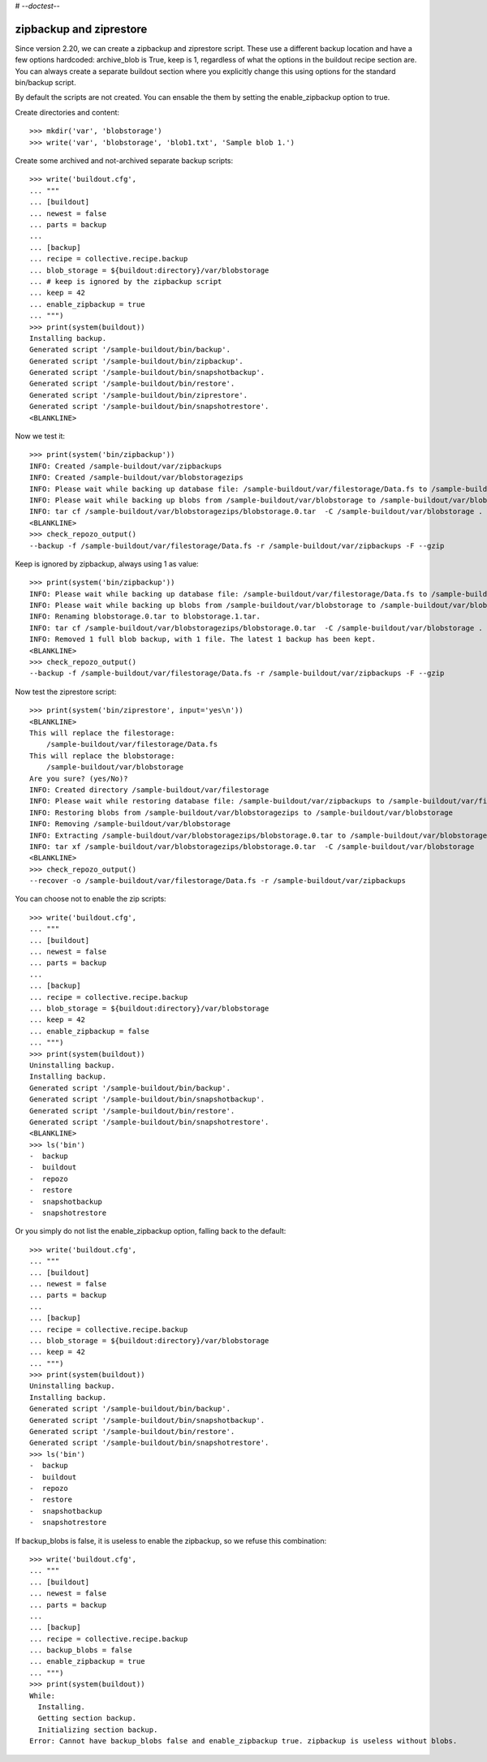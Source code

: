 # -*-doctest-*-

zipbackup and ziprestore
========================

Since version 2.20, we can create a zipbackup and ziprestore
script.  These use a different backup location and have a few options
hardcoded: archive_blob is True, keep is 1, regardless of what
the options in the buildout recipe section are.  You can always create
a separate buildout section where you explicitly change this using
options for the standard bin/backup script.

By default the scripts are not created.  You can ensable the them by
setting the enable_zipbackup option to true.

Create directories and content::

    >>> mkdir('var', 'blobstorage')
    >>> write('var', 'blobstorage', 'blob1.txt', 'Sample blob 1.')

Create some archived and not-archived separate backup scripts::

    >>> write('buildout.cfg',
    ... """
    ... [buildout]
    ... newest = false
    ... parts = backup
    ...
    ... [backup]
    ... recipe = collective.recipe.backup
    ... blob_storage = ${buildout:directory}/var/blobstorage
    ... # keep is ignored by the zipbackup script
    ... keep = 42
    ... enable_zipbackup = true
    ... """)
    >>> print(system(buildout))
    Installing backup.
    Generated script '/sample-buildout/bin/backup'.
    Generated script '/sample-buildout/bin/zipbackup'.
    Generated script '/sample-buildout/bin/snapshotbackup'.
    Generated script '/sample-buildout/bin/restore'.
    Generated script '/sample-buildout/bin/ziprestore'.
    Generated script '/sample-buildout/bin/snapshotrestore'.
    <BLANKLINE>

Now we test it::

    >>> print(system('bin/zipbackup'))
    INFO: Created /sample-buildout/var/zipbackups
    INFO: Created /sample-buildout/var/blobstoragezips
    INFO: Please wait while backing up database file: /sample-buildout/var/filestorage/Data.fs to /sample-buildout/var/zipbackups
    INFO: Please wait while backing up blobs from /sample-buildout/var/blobstorage to /sample-buildout/var/blobstoragezips
    INFO: tar cf /sample-buildout/var/blobstoragezips/blobstorage.0.tar  -C /sample-buildout/var/blobstorage .
    <BLANKLINE>
    >>> check_repozo_output()
    --backup -f /sample-buildout/var/filestorage/Data.fs -r /sample-buildout/var/zipbackups -F --gzip

Keep is ignored by zipbackup, always using 1 as value::

    >>> print(system('bin/zipbackup'))
    INFO: Please wait while backing up database file: /sample-buildout/var/filestorage/Data.fs to /sample-buildout/var/zipbackups
    INFO: Please wait while backing up blobs from /sample-buildout/var/blobstorage to /sample-buildout/var/blobstoragezips
    INFO: Renaming blobstorage.0.tar to blobstorage.1.tar.
    INFO: tar cf /sample-buildout/var/blobstoragezips/blobstorage.0.tar  -C /sample-buildout/var/blobstorage .
    INFO: Removed 1 full blob backup, with 1 file. The latest 1 backup has been kept.
    <BLANKLINE>
    >>> check_repozo_output()
    --backup -f /sample-buildout/var/filestorage/Data.fs -r /sample-buildout/var/zipbackups -F --gzip

Now test the ziprestore script::

    >>> print(system('bin/ziprestore', input='yes\n'))
    <BLANKLINE>
    This will replace the filestorage:
        /sample-buildout/var/filestorage/Data.fs
    This will replace the blobstorage:
        /sample-buildout/var/blobstorage
    Are you sure? (yes/No)?
    INFO: Created directory /sample-buildout/var/filestorage
    INFO: Please wait while restoring database file: /sample-buildout/var/zipbackups to /sample-buildout/var/filestorage/Data.fs
    INFO: Restoring blobs from /sample-buildout/var/blobstoragezips to /sample-buildout/var/blobstorage
    INFO: Removing /sample-buildout/var/blobstorage
    INFO: Extracting /sample-buildout/var/blobstoragezips/blobstorage.0.tar to /sample-buildout/var/blobstorage
    INFO: tar xf /sample-buildout/var/blobstoragezips/blobstorage.0.tar  -C /sample-buildout/var/blobstorage
    <BLANKLINE>
    >>> check_repozo_output()
    --recover -o /sample-buildout/var/filestorage/Data.fs -r /sample-buildout/var/zipbackups

You can choose not to enable the zip scripts::

    >>> write('buildout.cfg',
    ... """
    ... [buildout]
    ... newest = false
    ... parts = backup
    ...
    ... [backup]
    ... recipe = collective.recipe.backup
    ... blob_storage = ${buildout:directory}/var/blobstorage
    ... keep = 42
    ... enable_zipbackup = false
    ... """)
    >>> print(system(buildout))
    Uninstalling backup.
    Installing backup.
    Generated script '/sample-buildout/bin/backup'.
    Generated script '/sample-buildout/bin/snapshotbackup'.
    Generated script '/sample-buildout/bin/restore'.
    Generated script '/sample-buildout/bin/snapshotrestore'.
    <BLANKLINE>
    >>> ls('bin')
    -  backup
    -  buildout
    -  repozo
    -  restore
    -  snapshotbackup
    -  snapshotrestore

Or you simply do not list the enable_zipbackup option, falling back to
the default::

    >>> write('buildout.cfg',
    ... """
    ... [buildout]
    ... newest = false
    ... parts = backup
    ...
    ... [backup]
    ... recipe = collective.recipe.backup
    ... blob_storage = ${buildout:directory}/var/blobstorage
    ... keep = 42
    ... """)
    >>> print(system(buildout))
    Uninstalling backup.
    Installing backup.
    Generated script '/sample-buildout/bin/backup'.
    Generated script '/sample-buildout/bin/snapshotbackup'.
    Generated script '/sample-buildout/bin/restore'.
    Generated script '/sample-buildout/bin/snapshotrestore'.
    >>> ls('bin')
    -  backup
    -  buildout
    -  repozo
    -  restore
    -  snapshotbackup
    -  snapshotrestore

If backup_blobs is false, it is useless to enable the zipbackup, so we
refuse this combination::

    >>> write('buildout.cfg',
    ... """
    ... [buildout]
    ... newest = false
    ... parts = backup
    ...
    ... [backup]
    ... recipe = collective.recipe.backup
    ... backup_blobs = false
    ... enable_zipbackup = true
    ... """)
    >>> print(system(buildout))
    While:
      Installing.
      Getting section backup.
      Initializing section backup.
    Error: Cannot have backup_blobs false and enable_zipbackup true. zipbackup is useless without blobs.
